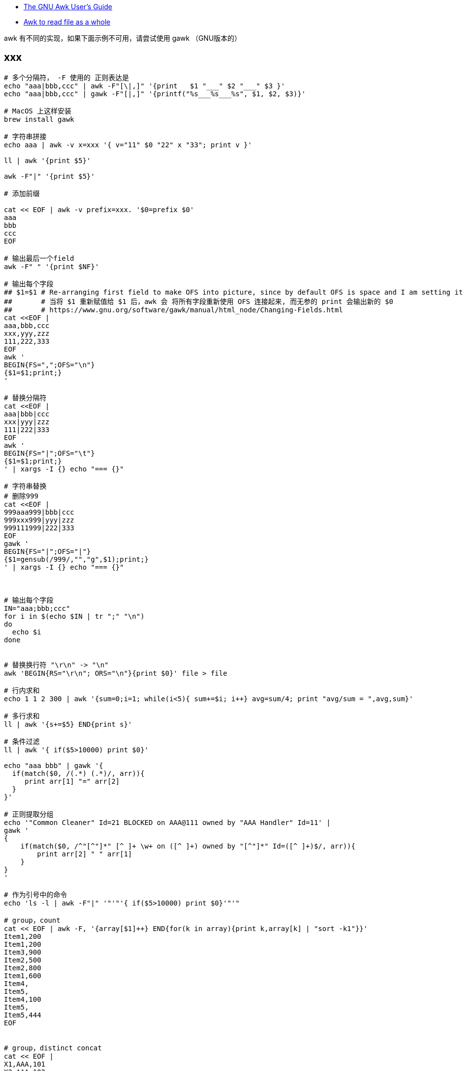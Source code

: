 

* link:https://www.gnu.org/s/gawk/manual/gawk.html[The GNU Awk User’s Guide]
* link:https://stackoverflow.com/questions/43250592/awk-to-read-file-as-a-whole[Awk to read file as a whole]

awk 有不同的实现，如果下面示例不可用，请尝试使用 gawk （GNU版本的）

## xxx

[source,shell]
----
# 多个分隔符， -F 使用的 正则表达是
echo "aaa|bbb,ccc" | awk -F"[\|,]" '{print   $1 "___" $2 "___" $3 }'
echo "aaa|bbb,ccc" | gawk -F"[|,]" '{printf("%s___%s___%s", $1, $2, $3)}'

# MacOS 上这样安装
brew install gawk

# 字符串拼接
echo aaa | awk -v x=xxx '{ v="11" $0 "22" x "33"; print v }'

ll | awk '{print $5}'

awk -F"|" '{print $5}'

# 添加前缀

cat << EOF | awk -v prefix=xxx. '$0=prefix $0'
aaa
bbb
ccc
EOF

# 输出最后一个field
awk -F" " '{print $NF}'

# 输出每个字段
## $1=$1 # Re-arranging first field to make OFS into picture, since by default OFS is space and I am setting it as a new line.
##       # 当将 $1 重新赋值给 $1 后，awk 会 将所有字段重新使用 OFS 连接起来, 而无参的 print 会输出新的 $0
##       # https://www.gnu.org/software/gawk/manual/html_node/Changing-Fields.html
cat <<EOF |
aaa,bbb,ccc
xxx,yyy,zzz
111,222,333
EOF
awk '
BEGIN{FS=",";OFS="\n"}
{$1=$1;print;}
'

# 替换分隔符
cat <<EOF |
aaa|bbb|ccc
xxx|yyy|zzz
111|222|333
EOF
awk '
BEGIN{FS="|";OFS="\t"}
{$1=$1;print;}
' | xargs -I {} echo "=== {}"

# 字符串替换
# 删除999
cat <<EOF |
999aaa999|bbb|ccc
999xxx999|yyy|zzz
999111999|222|333
EOF
gawk '
BEGIN{FS="|";OFS="|"}
{$1=gensub(/999/,"","g",$1);print;}
' | xargs -I {} echo "=== {}"



# 输出每个字段
IN="aaa;bbb;ccc"
for i in $(echo $IN | tr ";" "\n")
do
  echo $i
done


# 替换换行符 "\r\n" -> "\n"
awk 'BEGIN{RS="\r\n"; ORS="\n"}{print $0}' file > file

# 行内求和
echo 1 1 2 300 | awk '{sum=0;i=1; while(i<5){ sum+=$i; i++} avg=sum/4; print "avg/sum = ",avg,sum}'

# 多行求和
ll | awk '{s+=$5} END{print s}'

# 条件过滤
ll | awk '{ if($5>10000) print $0}'

echo "aaa bbb" | gawk '{
  if(match($0, /(.*) (.*)/, arr)){
     print arr[1] "=" arr[2]
  }
}'

# 正则提取分组
echo '"Common Cleaner" Id=21 BLOCKED on AAA@111 owned by "AAA Handler" Id=11' |
gawk '
{
    if(match($0, /^"[^"]*" [^ ]+ \w+ on ([^ ]+) owned by "[^"]*" Id=([^ ]+)$/, arr)){
        print arr[2] " " arr[1]
    }
}
'

# 作为引号中的命令
echo 'ls -l | awk -F"|" '"'"'{ if($5>10000) print $0}'"'"

# group，count
cat << EOF | awk -F, '{array[$1]++} END{for(k in array){print k,array[k] | "sort -k1"}}'
Item1,200
Item1,200
Item3,900
Item2,500
Item2,800
Item1,600
Item4,
Item5,
Item4,100
Item5,
Item5,444
EOF


# group，distinct concat
cat << EOF |
X1,AAA,101
X2,AAA,102
X2,AAA,102
X3,CCC,301
X4,BBB,201
X5,BBB,202
X6,AAA,103
EOF
awk -F, '{print $2, $3}' | sort | uniq |
awk '
{
    if(array[$1] == "") {
        array[$1] = $2 ;
    } else {
        array[$1] = array[$1] "," $2
    }
}
END {
    for( k in array ){
     print k " " array[k]
    }
}
' | sort



# group，sum
cat << EOF |
time01,AAA,1
time01,AAA,2
time01,BBB,3
time02,AAA,100
time02,BBB,200
time02,BBB,300
EOF
gawk -F, '
BEGIN{FS=",";OFS="|"}
{array[$1][$2] += $3}
END {
    for(time in array ) {
        for( type in array[time] ) {
            print time OFS type OFS array[time][type]
        }
    }
}
'
----



### float -> int

[source,shell]
----
printf "%4.3e\n", 1950
printf "%.0f\n", 3.1415926
printf "%.3f\n", 3.1415926

grep 'cpu ' /proc/stat | awk '{usage=($2+$4)*100/($2+$4+$5)} END {printf "%.1f" , usage}'
----

### 行内统计

[source,shell]
----
# 统计行内 数值字符串 是个数，并输出

cat <<EOF |
aa 11 bb
bb
33 ee ff 88
cc 99 00 66 dd
EOF
awk '
{
    delete numArr;
    numArrStr = "" ;
    numberCount=0
    s=$0
    while (match(s, /([[:digit:]]+)/, sArr)) {
        numberCount++ ;
        numArr[numberCount]=sArr[1];

        s=substr(s, sArr[1, "start"]+sArr[1, "length"]);
    }
    for(i in numArr){
        if( i==1){
            numArrStr = numArr[i];
        } else {
            numArrStr = numArrStr "," numArr[i]
        }
    }
    printf "%-30s : %2d : %s \n", $0 , numberCount, numArrStr;
}
'
----


### 提取字符串

link:https://www.gnu.org/software/gawk/manual/html_node/Bracket-Expressions.html#Bracket-Expressions[Using Bracket Expressions]

[source,shell]
----
cat <<EOF |
中华1A18912XDFUDTTSLVP48EC人民
  1A18927UAEB74UQOOW0AUD
22 1A18912XDFUDTTSLVP48EC 1A18912YD4KDTTN4NEHKZ
O ddd
EOF
awk --re-interval '
{
    s=$0
    while(match(s, /([A-Z0-9]{22})/, sArr)) {
        printf "%s\n", sArr[1];
        s=substr(s, sArr[1, "start"]+sArr[1, "length"]);
    }
}
'
----


### 截取

[source,shell]
----

cat <<EOF |
2020-03-20 14:48:41,166 [http-bio-7001-exec-15] WARN  c.a.s.t.a.c.a.UserDetailServiceImpl - user not found : 111
2020-03-20 14:50:14,165 [http-bio-7001-exec-19] WARN  c.a.s.t.a.c.a.UserDetailServiceImpl - user not found : 222
2020-03-20 14:51:48,487 [http-bio-7001-exec-4] WARN  c.a.s.t.a.c.a.UserDetailServiceImpl - user not found : 222
2020-03-20 14:53:22,138 [http-bio-7001-exec-61] WARN  c.a.s.t.a.c.a.UserDetailServiceImpl - user not found : 333
EOF
awk 'match($0, /.*user not found : (.*)/, arr) {print arr[1]}' | sort | uniq
----


### 替换
替换前N行中满足条件的数据

[source,shell]
----
cat <<EOF |
   <groupId>aa.bb.cc</groupId>
   <version>1.1.1</version>
   <properties>
      <slf4j.version>1.7.2<slf4j.version>
      <version>2.2.2</version>
   </properties>
EOF
awk -v newVersion=3.3.3  '
{
    if(FNR<4){
      gsub("<version>.*</version>", ("<version>" newVersion "</version>"))
    }
    print
}
'
----

### trim

[source,shell]
----
echo  "Main-Class: org.springframework.boot   .loader.JarLauncher " | awk -F':' '{gsub(/[ \t\n]+/, "", $2); print "==" $2 "=="}'
----

### 多行分割

[source,shell]
----
cat <<EOF |
class-info        com.taobao.eagleeye.EagleEye
code-source       /tmp/bbb.jar
classLoaderHash   69454fd4

class-info        com.taobao.eagleeye.EagleEye
code-source       /taobao-hsf.sar/aaa.jar
classLoaderHash   1b5b6fcb

class-info        com.taobao.eagleeye.EagleEye
code-source       /tmp/ccc.jar
classLoaderHash   68f952fe
EOF
gawk  ' BEGIN{RS="class-info"; ORS=""} { print "========\n" RS $0}'

# 多行分割


----


### 替换-多行

[source,shell]
----
cat <<EOF |
<project>
  <parent>
    <groupId>aa.bb.cc</groupId>
<<<<<<< HEAD
    <version>0.7.87-changletest-SNAPSHOT</version>
=======
    <version>0.7.81-SNAPSHOT</version>
>>>>>>> 34b96fa2474550722791e84d3749dbf6f50504db
    <relativePath>../pom.xml</relativePath>
  </parent>
  <artifactId>xxx-api</artifactId>
  <properties>
    <slf4j.version>1.7.2<slf4j.version>
    <version>2.2.2</version>
  </properties>
</project>
EOF
gawk -v newVersion=3.3.3  '
{
    print gensub("<<<<<<< .{1,40}\n(\\s*)<version>[^<>]*</version>\n=======\n\\s*<version>[^<>]*</version>\n>>>>>>> .{1,40}\n", "\\1<version>" newVersion "</version>\n", "g")

}
' RS='^$'
----




### 查找-多行

[source,shell]
----
CONTENT='
"AAA Handler" Id=11 RUNNABLE
        at java.base@11.0.15.14-JDK/java.lang.ref.Reference.waitForReferencePendingList(Native Method)
        at java.base@11.0.15.14-JDK/java.lang.ref.Reference.processPendingReferences(Reference.java:241)

        Number of locked synchronizers = 1
        - java.util.concurrent.ThreadPoolExecutor$Worker@534c8c29

"Common-Cleaner" Id=21 BLOCKED on AAA@111 owned by "AAA Handler" Id=11
        at java.base@11.0.15.14-JDK/java.lang.Object.wait(Native Method)
        -  waiting on AAA@111
        at java.base@11.0.15.14-JDK/java.lang.ref.ReferenceQueue.remove(ReferenceQueue.java:155)

"AAA Handler" Id=12 RUNNABLE
        at java.base@11.0.15.14-JDK/java.lang.ref.Reference.waitForReferencePendingList(Native Method)
        at java.base@11.0.15.14-JDK/java.lang.ref.Reference.processPendingReferences(Reference.java:241)

        Number of locked synchronizers = 1
        - java.util.concurrent.ThreadPoolExecutor$Worker@534c8c29

"AAA Handler" Id=13 RUNNABLE
        at java.base@11.0.15.14-JDK/java.lang.ref.Reference.waitForReferencePendingList(Native Method)
        at java.base@11.0.15.14-JDK/java.lang.ref.Reference.processPendingReferences(Reference.java:241)

        Number of locked synchronizers = 1
        - java.util.concurrent.ThreadPoolExecutor$Worker@534c8c29

"Common-Cleaner" Id=22 BLOCKED on AAA@222 owned by "AAA Handler" Id=11
        at java.base@11.0.15.14-JDK/java.lang.Object.wait(Native Method)
        -  waiting on AAA@222
        at java.base@11.0.15.14-JDK/java.lang.ref.ReferenceQueue.remove(ReferenceQueue.java:155)

"Common-Cleaner" Id=23 BLOCKED on BBB@111 owned by "AAA Handler" Id=14
        at java.base@11.0.15.14-JDK/java.lang.Object.wait(Native Method)
        -  waiting on BBB@111
        at java.base@11.0.15.14-JDK/java.lang.ref.ReferenceQueue.remove(ReferenceQueue.java:155)

"Common-Cleaner" Id=24 BLOCKED on BBB@111 owned by "AAA Handler" Id=14
        at java.base@11.0.15.14-JDK/java.lang.Object.wait(Native Method)
        -  waiting on BBB@111
        at java.base@11.0.15.14-JDK/java.lang.ref.ReferenceQueue.remove(ReferenceQueue.java:155)

"AAA Handler" Id=14 RUNNABLE
        at java.base@11.0.15.14-JDK/java.lang.ref.Reference.waitForReferencePendingList(Native Method)
        at java.base@11.0.15.14-JDK/java.lang.ref.Reference.processPendingReferences(Reference.java:241)

        Number of locked synchronizers = 1
        - java.util.concurrent.ThreadPoolExecutor$Worker@534c8c29
'
STACK_FILE=/tmp/stack.log.2023-02-03_23:30:40
echo $CONTENT > $STACK_FILE

cat $STACK_FILE | grep BLOCKED | awk '
{
    if(match($0, /^"[^"]*" [^ ]+ \w+ on ([^ ]+) owned by "[^"]*" Id=([^ ]+)$/, arr)){
        lock     = arr[1]
        threadId = arr[2]
        print threadId " " lock
    }
}
' | sort | uniq |
awk '
{
    if(match($0, /(.*) (.*)/, arr)){
        threadId=arr[1]
        lock=arr[2]
        if(array[threadId] == "") {
            array[threadId] = lock ;
        } else {
            array[threadId] = array[threadId] "," lock
        }
    }
}
END {
    for( threadId in array ){
       print threadId " " array[threadId]
    }
}
' |
xargs -I '{}' gawk -v id_lock={} -v hostname=`hostname` -v STACK_FILE=$STACK_FILE '
BEGIN {
    if(match(id_lock, /(.*) (.*)/, arr)){
        threadId=arr[1]
        lock=arr[2]
    }
}
{
   s=$0
   regex = "(\"[^\"]*\" Id=" threadId " RUNNABLE)\n([^\"]*(\n\n|$))"
   while(match(s, regex, arr)){
      print "==================== " hostname ":" STACK_FILE;
      print arr[1] " lock " lock;
      print arr[2];
      s = substr(s, arr[1, "start"] + arr[1, "length"]);
   }
}
' RS='^$' $STACK_FILE
----


[source,shell]
----
for STACK_FILE in /home/admin/logs/hsf/HSF_JStack.log.2023-02-09_10:38:31
do
    grep BLOCKED $STACK_FILE | awk '
{
    if(match($0, /^"[^"]*" [^ ]+ \w+ on ([^ ]+) owned by "[^"]*" Id=([^ ]+)$/, arr)){
        lock     = arr[1]
        threadId = arr[2]
        print threadId " " lock
    }
}
' | sort | uniq |
awk '
{
    if(match($0, /(.*) (.*)/, arr)){
        threadId=arr[1]
        lock=arr[2]
        if(array[threadId] == "") {
            array[threadId] = lock ;
        } else {
            array[threadId] = array[threadId] "," lock
        }
    }
}
END {
    for( threadId in array ){
       print threadId " " array[threadId]
    }
}
' |
xargs -I '{}' gawk -v id_lock={} -v hostname=`hostname` -v STACK_FILE="${STACK_FILE}" '
BEGIN {
    if(match(id_lock, /(.*) (.*)/, arr)){
        threadId=arr[1]
        lock=arr[2]
    }
}
{
   s=$0
   regex = "(\"[^\"]*\" Id=" threadId " RUNNABLE)\n([^\"]*(\n\n|$))"
   while(match(s, regex, arr)){
      print "==================== " hostname ":" STACK_FILE;
      print arr[1] " lock " lock;
      print arr[2];
      s = substr(s, arr[1, "start"] + arr[1, "length"]);
   }
}
' RS='^$' $STACK_FILE
done
----


[source,shell]
----
LOG_FILE=HSF_JStack_stat_`date +%Y%m%d%H%M%S`.log

pgm -b -p 20 `armory -leg mtee3.content_sync.prodhost` '
for STACK_FILE in /home/admin/logs/hsf/HSF_JStack.log*
do
    grep BLOCKED $STACK_FILE | awk '"'"'
{
    if(match($0, /^"[^"]*" [^ ]+ \w+ on ([^ ]+) owned by "[^"]*" Id=([^ ]+)$/, arr)){
        lock     = arr[1]
        threadId = arr[2]
        print threadId " " lock
    }
}
'"'"' | sort | uniq |
awk '"'"'
{
    if(match($0, /(.*) (.*)/, arr)){
        threadId=arr[1]
        lock=arr[2]
        if(array[threadId] == "") {
            array[threadId] = lock ;
        } else {
            array[threadId] = array[threadId] "," lock
        }
    }
}
END {
    for( threadId in array ){
       print threadId " " array[threadId]
    }
}
'"'"' |
xargs -I {} gawk -v id_lock={} -v hostname=`hostname` -v STACK_FILE="${STACK_FILE}" '"'"'
BEGIN {
    if(match(id_lock, /(.*) (.*)/, arr)){
        threadId=arr[1]
        lock=arr[2]
    }
}
{
   s=$0
   regex = "(\"[^\"]*\" Id=" threadId " RUNNABLE)\n([^\"]*(\n\n|$))"
   while(match(s, regex, arr)){
      print "==================== " hostname ":" STACK_FILE;
      print arr[1] " lock " lock;
      print arr[2];
      s = substr(s, arr[1, "start"] + arr[1, "length"]);
   }
}
'"'"' RS='"'"'^$'"'"' $STACK_FILE
done
' > $LOG_FILE

zip -r ${LOG_FILE}.zip $LOG_FILE
----


## regex

### 转义字符
[source,plain]
----
\\          # 匹配单个字符 `\`
\a          # The “alert” character, Ctrl-g, ASCII code 7 (BEL)
\b          # Backspace, Ctrl-h, ASCII code 8 (BS).
\f          # Formfeed, Ctrl-l, ASCII code 12 (FF).
\n          # Newline, Ctrl-j, ASCII code 10 (LF).
\r          # Carriage return, Ctrl-m, ASCII code 13 (CR).
\t          # Horizontal TAB, Ctrl-i, ASCII code 9 (HT).
\v          # Vertical TAB, Ctrl-k, ASCII code 11 (VT).
\nnn        # The octal value nnn, where nnn stands for 1 to 3 digits between ‘0’ and ‘7’.
            # For example, the code for the ASCII ESC (escape) character is ‘\033’.
\xhh…       # `hh` 表示十六进制的字符 [0-9a-fA-F], `\x` 之后最多允许2个字符
\uhh…       # `hh` 表示十六进制的字符 [0-9a-fA-F], `\x` 之后最多允许8个字符
\/          # 匹配单个字符 `/`
\"          # 匹配单个字符 `"`
----

### 正则表达式操作符
[source,plain]
----
\           # 用来转义特殊字符串，比如  `\$` 匹配单个字符串 `$`, 而不是表示匹配行尾
^           # 匹配行首
$           # 匹配行尾
.           # 匹配任意单个字符
[…]         # 匹配反括号内的任意单个字符。
[^…]        # 不匹配方括号内的任意字符
|           # 或
(…)         # 分组
*           # 出现0次或任意多次
+           # 出现至少1次
?           # 出现至少0次，或1次
{n}         # 出现至少n次
{n,}        # 出现至少n次
{n,m}       # 出现至少n次，最多m次
----

### 特殊的方括号表达式
[source,plain]
----
[:alnum:]	Alphanumeric characters
[:alpha:]	Alphabetic characters
[:blank:]	Space and TAB characters
[:cntrl:]	Control characters
[:digit:]	Numeric characters
[:graph:]	Characters that are both printable and visible (a space is printable but not visible, whereas an ‘a’ is both)
[:lower:]	Lowercase alphabetic characters
[:print:]	Printable characters (characters that are not control characters)
[:punct:]	Punctuation characters (characters that are not letters, digits, control characters, or space characters)
[:space:]	Space characters (these are: space, TAB, newline, carriage return, formfeed and vertical tab)
[:upper:]	Uppercase alphabetic characters
[:xdigit:]	Characters that are hexadecimal digits
----
### gawk 专有转义操作符

[source,plain]
----
\s          # 匹配空白，等价于 `[[:space:]]`
\S          # 不匹配空白，等价于 `[^[:space:]]`
\w          # 等价于  `[[:alnum:]_]`
\W          # 等价于  `[^[:alnum:]_]`
\<          # 匹配一个词开头前的空字符串，比如 `/\<away/` 匹配 "away", 但不匹配 "stowaway"
\>          # 匹配一个词结尾后的空字符串，比如 `/stow\>/` 匹配 "stow", 但不匹配 "stowaway"
\y          # 匹配一个词开头前、或结尾后的空字符串，用来表示一个词的边界
\B          # 匹配词内匹配（不含开头与结尾）。比如 `/\Brat\B/` 匹配 "crate", 但不匹配 "dirty rat"
----



## 删除第一行

[source,shell]
----
# 命令拆解
cat <<EOF |
aaa
bbb
ccc
EOF
tee a.txt

awk 'NR>1' a.txt

# 上述命令合并
cat <<EOF |
aaa
bbb
ccc
EOF
awk 'NR>1'
----
